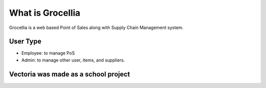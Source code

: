 ###################
What is Grocellia
###################

Grocellia is a web based Point of Sales along with Supply Chain Management system.

*******************
User Type
*******************

* Employee: to manage PoS
* Admin: to manage other user, items, and suppliers.


***************
Vectoria was made as a school project
***************
